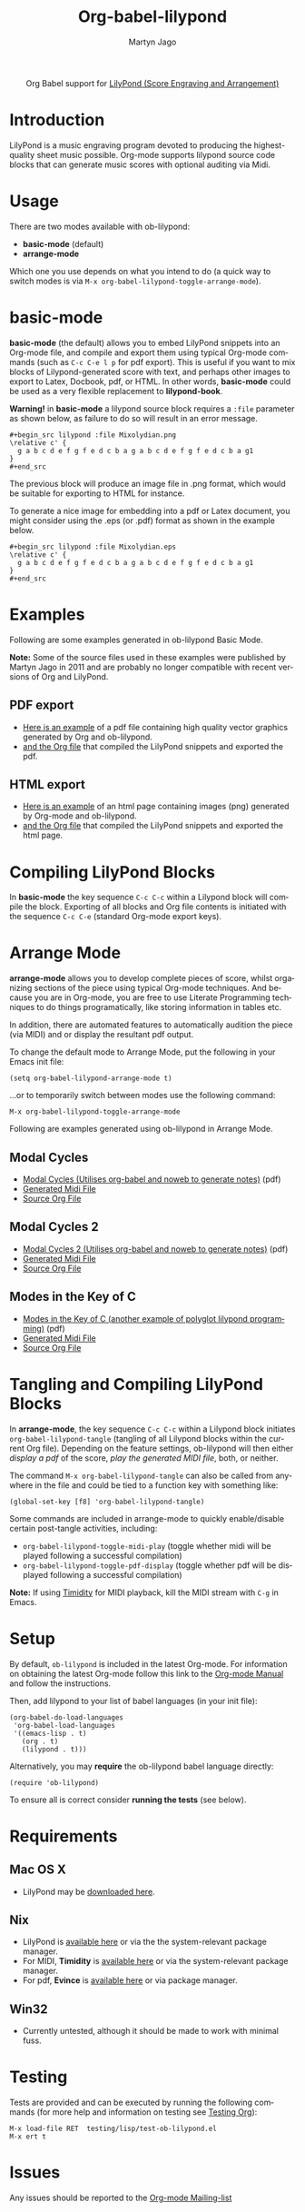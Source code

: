 #+OPTIONS:    H:3 num:nil toc:2 \n:nil ::t |:t ^:{} -:t f:t *:t tex:t d:(HIDE) tags:not-in-toc
#+STARTUP:    align fold nodlcheck hidestars oddeven lognotestate hideblocks
#+SEQ_TODO:   TODO(t) INPROGRESS(i) WAITING(w@) | DONE(d) CANCELED(c@)
#+TAGS:       Write(w) Update(u) Fix(f) Check(c) noexport(n)
#+TITLE:      Org-babel-lilypond
#+AUTHOR:     Martyn Jago
#+LANGUAGE:   en
#+HTML_LINK_UP:    index.html
#+HTML_LINK_HOME:  https://orgmode.org/worg/

#+begin_export html
  <div id="subtitle" style="float: center; text-align: center;">
  <p>
  Org Babel support for
  <a href="http://lilypond.org/">LilyPond (Score Engraving and Arrangement)</a>
  </p>
  <p>
  <a href="http://lilypond.org/">
  <img src="../../../images/org-lilypond/mixolydian.png">
  </a>
  </p>
  </div>
#+end_export

* Introduction

LilyPond is a music engraving program devoted to producing the
highest-quality sheet music possible. Org-mode supports lilypond
source code blocks that can generate music scores with optional
auditing via Midi.

* Usage

There are two modes available with ob-lilypond:

  - *basic-mode* (default)
  - *arrange-mode*

Which one you use depends on what you intend to do (a quick way to
switch modes is via =M-x org-babel-lilypond-toggle-arrange-mode=).

* basic-mode

*basic-mode* (the default) allows you to embed LilyPond snippets into
an Org-mode file, and compile and export them using typical Org-mode
commands (such as =C-c C-e l p= for pdf export). This is useful if you
want to mix blocks of Lilypond-generated score with text, and perhaps
other images to export to Latex, Docbook, pdf, or HTML. In other
words, *basic-mode* could be used as a very flexible replacement to
*lilypond-book*.

*Warning!* in *basic-mode* a lilypond source block requires a =:file=
 parameter as shown below, as failure to do so will result in an error
 message.

#+begin_example
#+begin_src lilypond :file Mixolydian.png
\relative c' {
  g a b c d e f g f e d c b a g a b c d e f g f e d c b a g1
}
#+end_src
#+end_example

The previous block will produce an image file in .png format, which
would be suitable for exporting to HTML for instance.

To generate a nice image for embedding into a pdf or Latex document,
you might consider using the .eps (or .pdf) format as shown in the
example below.

#+begin_example
#+begin_src lilypond :file Mixolydian.eps
\relative c' {
  g a b c d e f g f e d c b a g a b c d e f g f e d c b a g1
}
#+end_src
#+end_example

* Examples

Following are some examples generated in ob-lilypond Basic Mode.

*Note:* Some of the source files used in these examples were published
by Martyn Jago in 2011 and are probably no longer compatible with
recent versions of Org and LilyPond.

** PDF export

- [[https://github.com/mjago/ob-lilypond/blob/master/examples/basic-mode/pdf-example/pdf-example.pdf?raw=true][Here is an example]] of a pdf file containing high quality vector
  graphics generated by Org and ob-lilypond.
- [[https://raw.github.com/mjago/ob-lilypond/master/examples/basic-mode/pdf-example/pdf-example.org][and the Org file]] that compiled the LilyPond snippets and exported
  the pdf.

** HTML export

- [[https://github.com/mjago/ob-lilypond/raw/master/examples/basic-mode/html-example/html-example.html][Here is an example]] of an html page containing images (png) generated
  by Org-mode and ob-lilypond.
- [[https://raw.github.com/mjago/ob-lilypond/master/examples/basic-mode/html-example/html-example.org][and the Org file]] that compiled the LilyPond snippets and exported
  the html page.

* Compiling LilyPond Blocks

In *basic-mode* the key sequence =C-c C-c= within a Lilypond block
will compile the block. Exporting of all blocks and Org file contents
is initiated with the sequence =C-c C-e= (standard Org-mode export
keys).

* Arrange Mode

*arrange-mode* allows you to develop complete pieces of score, whilst
organizing sections of the piece using typical Org-mode
techniques. And because you are in Org-mode, you are free to use
Literate Programming techniques to do things programatically, like
storing information in tables etc.

In addition, there are automated features to automatically audition
the piece (via MIDI) and or display the resultant pdf output.

To change the default mode to Arrange Mode, put the following in your
Emacs init file:

: (setq org-babel-lilypond-arrange-mode t)

...or to temporarily switch between modes use the following command:

: M-x org-babel-lilypond-toggle-arrange-mode

Following are examples generated using ob-lilypond in Arrange Mode.

** Modal Cycles

- [[https://github.com/mjago/ob-lilypond/blob/master/examples/arrange-mode/Modal-Cycle/modal-cycle.pdf?raw=true][Modal Cycles (Utilises org-babel and noweb to generate notes)]] (pdf)
- [[https://github.com/mjago/ob-lilypond/blob/master/examples/arrange-mode/Modal-Cycle/modal-cycle.midi?raw=true][Generated Midi File]]
- [[https://raw.github.com/mjago/ob-lilypond/master/examples/arrange-mode/Modal-Cycle/modal-cycle.org][Source Org File]]

** Modal Cycles 2

- [[https://github.com/mjago/ob-lilypond/blob/master/examples/arrange-mode/Modal-Cycle-2/modal-cycle-2.pdf?raw=true][Modal Cycles 2 (Utilises org-babel and noweb to generate notes)]] (pdf)
- [[https://github.com/mjago/ob-lilypond/blob/master/examples/arrange-mode/Modal-Cycle-2/modal-cycle-2.midi?raw=true][Generated Midi File]]
- [[https://raw.github.com/mjago/ob-lilypond/master/examples/arrange-mode/Modal-Cycle-2/modal-cycle-2.org][Source Org File]]

** Modes in the Key of C

- [[https://github.com/mjago/ob-lilypond/blob/master/examples/arrange-mode/Modes-in-Key-of-C/modes-in-key-of-c.pdf?raw=true][Modes in the Key of C (another example of polyglot lilypond programming)]] (pdf)
- [[https://github.com/mjago/ob-lilypond/blob/master/examples/arrange-mode/Modes-in-Key-of-C/modes-in-key-of-c.midi?raw=true][Generated Midi File]]
- [[https://raw.github.com/mjago/ob-lilypond/master/examples/arrange-mode/Modes-in-Key-of-C/modes-in-key-of-c.org][Source Org File]]

* Tangling and Compiling LilyPond Blocks

In *arrange-mode*, the key sequence =C-c C-c= within a Lilypond block
initiates =org-babel-lilypond-tangle= (tangling of all Lilypond blocks
within the current Org file). Depending on the feature settings,
ob-lilypond will then either /display a pdf/ of the score, /play the
generated MIDI file/, both, or neither.

The command =M-x org-babel-lilypond-tangle= can also be called from
anywhere in the file and could be tied to a function key with
something like:

: (global-set-key [f8] 'org-babel-lilypond-tangle)

Some commands are included in arrange-mode to quickly enable/disable
certain post-tangle activities, including:

- =org-babel-lilypond-toggle-midi-play= (toggle whether midi will be
  played following a successful compilation)
- =org-babel-lilypond-toggle-pdf-display= (toggle whether pdf will be
  displayed following a successful compilation)

*Note:* If using [[http://timidity.sourceforge.net/][Timidity]] for MIDI playback, kill the MIDI stream with
=C-g= in Emacs.

* Setup

By default, =ob-lilypond= is included in the latest Org-mode. For
information on obtaining the latest Org-mode follow this link to the
[[https://orgmode.org/manual/Installation.html][Org-mode Manual]] and follow the instructions.

Then, add lilypond to your list of babel languages (in your init
file):

#+begin_example
(org-babel-do-load-languages
 'org-babel-load-languages
 '((emacs-lisp . t)
   (org . t)
   (lilypond . t)))
#+end_example

Alternatively, you may *require* the ob-lilypond babel language directly:

: (require 'ob-lilypond)

To ensure all is correct consider *running the tests* (see below).

* Requirements

** Mac OS X

- LilyPond may be [[http://lilypond.org/][downloaded here]].

** Nix

- LilyPond is [[http://lilypond.org/][available here]] or via the the system-relevant package manager.
- For MIDI, *Timidity* is [[http://timidity.sourceforge.net/][available here]] or via the system-relevant package manager.
- For pdf, *Evince* is [[https://wiki.gnome.org/Apps/Evince][available here]] or via package manager.

** Win32

- Currently untested, although it should be made to work with minimal fuss.

* Testing

Tests are provided and can be executed by running the following
commands (for more help and information on testing see [[file:../../../org-tests/index.org][Testing Org]]):

: M-x load-file RET  testing/lisp/test-ob-lilypond.el
: M-x ert t

* Issues

Any issues should be reported to the [[https://orgmode.org][Org-mode Mailing-list]]
